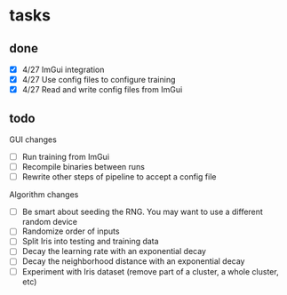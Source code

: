 * tasks
** done
- [X] 4/27 ImGui integration
- [X] 4/27 Use config files to configure training
- [X] 4/27 Read and write config files from ImGui
** todo
GUI changes
- [ ] Run training from ImGui
- [ ] Recompile binaries between runs
- [ ] Rewrite other steps of pipeline to accept a config file

Algorithm changes
- [ ] Be smart about seeding the RNG. You may want to use a different random device
- [ ] Randomize order of inputs
- [ ] Split Iris into testing and training data
- [ ] Decay the learning rate with an exponential decay
- [ ] Decay the neighborhood distance with an exponential decay
- [ ] Experiment with Iris dataset (remove part of a cluster, a whole cluster, etc)
